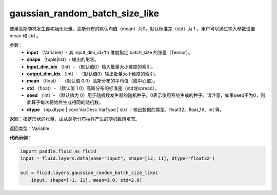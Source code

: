 .. _cn_api_fluid_layers_gaussian_random_batch_size_like:

gaussian_random_batch_size_like
-------------------------------

.. py:function:: paddle.fluid.layers.gaussian_random_batch_size_like(input, shape, input_dim_idx=0, output_dim_idx=0, mean=0.0, std=1.0, seed=0, dtype='float32')

使用高斯随机发生器初始化张量。高斯分布的默认均值（mean）为0，默认标准差（std）为 1 。用户可以通过输入参数设置 mean 和 std 。

参数：
        - **input** （Variable）- 其 input_dim_idx'th 维度指定 batch_size 的张量（Tensor）。
        - **shape** （tuple|list）- 输出的形状。
        - **input_dim_idx** （Int）- （默认值0）输入批量大小维度的索引。
        - **output_dim_idx** （Int）- （默认值0）输出批量大小维度的索引。
        - **mean** （float）- （默认值 0.0）高斯分布的平均值（或中心值）。
        - **std** （float）- （默认值 1.0）高斯分布的标准差（std或spread）。
        - **seed** （int）- （默认值为 0）用于随机数发生器的随机种子。0表示使用系统生成的种子。请注意，如果seed不为0，则此算子每次将始终生成相同的随机数。
        - **dtype** （np.dtype | core.VarDesc.VarType | str）- 输出数据的类型，float32、float_16、int 等。

返回：指定形状的张量，由从高斯分布抽样产生的随机数所填充。

返回类型：Variable



**代码示例：**

.. code-block:: python

    import paddle.fluid as fluid
    input = fluid.layers.data(name="input", shape=[13, 11], dtype='float32')

    out = fluid.layers.gaussian_random_batch_size_like(
        input, shape=[-1, 11], mean=1.0, std=2.0)






